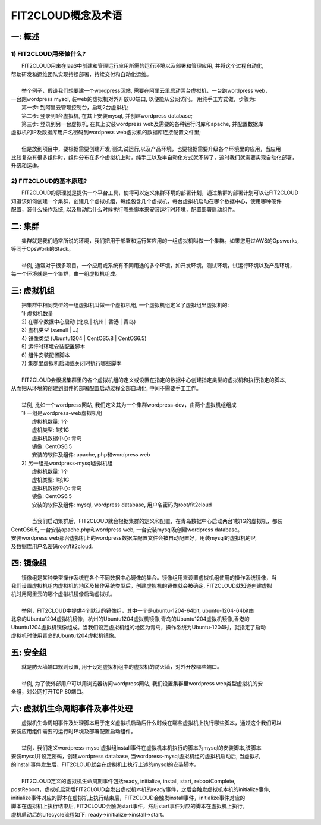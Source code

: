 FIT2CLOUD概念及术语
=====================================

一: 概述
-------------------------------------
1) FIT2CLOUD用来做什么?
^^^^^^^^^^^^^^^^^^^^^^^^^^^^^^^^^^^^^^^
|    FIT2CLOUD用来在IaaS中创建和管理运行应用所需的运行环境以及部署和管理应用, 并将这个过程自动化,
| 帮助研发和运维团队实现持续部署，持续交付和自动化运维。
|
|    举个例子，假设我们想要建一个wordpress网站, 需要在阿里云里启动两台虚拟机，一台跑wordpress web，
| 一台跑wordpress mysql, 装web的虚拟机对外开放80端口, 以便能从公网访问。 用纯手工方式做，步骤为:
|    第一步: 到阿里云管理控制台，启动2台虚拟机;
|    第二步: 登录到1台虚拟机, 在其上安装mysql, 并创建wordpress database;
|    第三步: 登录到另一台虚拟机, 在其上安装wordpress web及需要的各种运行时库和apache, 并配置数据库
| 虚拟机的IP及数据库用户名密码到wordpress web虚拟机的数据库连接配置文件里;
|
|    但是放到项目中，要根据需要创建开发,测试,试运行,以及产品环境，也要根据需要升级各个环境里的应用，当应用
| 比较复杂有很多组件时，组件分布在多个虚拟机上时，纯手工以及半自动化方式就不转了，这时我们就需要实现自动化部署，
| 升级和运维。
2) FIT2CLOUD的基本原理?
^^^^^^^^^^^^^^^^^^^^^^^^^^^^^^^^^^^^^^^
|    FIT2CLOUD的原理就是提供一个平台工具，使得可以定义集群环境的部署计划，通过集群的部署计划可以让FIT2CLOUD
| 知道该如何创建一个集群，创建几个虚拟机组，每组包含几个虚拟机，每台虚拟机启动在哪个数据中心，使用哪种硬件
| 配置，装什么操作系统, 以及启动后什么时候执行哪些脚本来安装运行时环境，配置部署启动组件。

二: 集群
-------------------------------------

|    集群就是我们通常所说的环境，我们把用于部署和运行某应用的一组虚拟机叫做一个集群。如果您用过AWS的Opsworks, 
| 等同于OpsWork的Stack。
|
|    举例, 通常对于很多项目，一个应用或系统有不同用途的多个环境，如开发环境，测试环境，试运行环境以及产品环境，
| 每一个环境就是一个集群，由一组虚拟机组成。

三: 虚拟机组
-------------------------------------

|    把集群中相同类型的一组虚拟机叫做一个虚拟机组, 一个虚拟机组定义了虚拟组里虚拟机的:
|    1) 虚拟机数量
|    2) 在哪个数据中心启动 (北京 | 杭州 | 香港 | 青岛)
|    3) 虚机类型         (xsmall | ...)
|    4) 镜像类型 (Ubuntu1204 | CentOS5.8 | CentOS6.5)
|    5) 运行时环境安装配置脚本
|    6) 组件安装配置脚本
|    7) 集群里虚拟机启动或关闭时执行哪些脚本
|
|    FIT2CLOUD会根据集群里的各个虚拟机组的定义或设置在指定的数据中心创建指定类型的虚拟机和执行指定的脚本,
| 从而把从环境的创建到组件的部署配置启动过程全部自动化, 中间不需要手工工作。  
|
|  举例, 比如一个wordpress网站, 我们定义其为一个集群wordpress-dev，由两个虚拟机组组成
|  1) 一组是wordpress-web虚拟机组
|       虚拟机数量: 1个
|       虚机类型: 1核1G
|       虚拟机数据中心: 青岛
|       镜像: CentOS6.5
|       安装的软件及组件: apache, php和wordpress web
|  2) 另一组是wordpress-mysql虚拟机组
|   虚拟机数量: 1个
|   虚机类型: 1核1G
|   虚拟机数据中心: 青岛
|   镜像: CentOS6.5
|   安装的软件及组件: mysql, wordpress database, 用户名密码为root/fit2cloud
|
|   当我们启动集群后，FIT2CLOUD就会根据集群的定义和配置，在青岛数据中心启动两台1核1G的虚拟机，都装
| CentOS6.5, 一台安装apache,php和wordpress web, 一台安装mysql及创建wordpress database。
| 安装wordpress web那台虚拟机上的wordpress数据库配置文件会被自动配置好，用装mysql的虚拟机的IP,
| 及数据库用户名密码root/fit2cloud。

四: 镜像组 
-------------------------------------

|    镜像组是某种类型操作系统在各个不同数据中心镜像的集合。镜像组用来设置虚拟机组使用的操作系统镜像，当
| 我们设置虚拟机组内虚拟机的地区及操作系统类型后，创建虚拟机的镜像就会被确定, FIT2CLOUD就知道创建虚拟
| 机时用阿里云的哪个虚拟机镜像启动虚拟机。
|
|    举例，FIT2CLOUD中提供4个默认的镜像组，其中一个是ubuntu-1204-64bit, ubuntu-1204-64bit由
| 北京的Ubuntu1204虚拟机镜像，杭州的Ubuntu1204虚拟机镜像,青岛的Ubuntu1204虚拟机镜像,香港的
| Ubuntu1204虚拟机镜像组成。当我们设定虚拟机组的地区为青岛，操作系统为Ubuntu-1204时，就指定了启动
| 虚拟机时使用青岛的Ubuntu1204虚拟机镜像。

五: 安全组
-------------------------------------

|   就是防火墙端口规则设置, 用于设定虚拟机组中的虚拟机的防火墙，对外开放哪些端口。 
|
|   举例, 为了使外部用户可以用浏览器访问wordpress网站, 我们设置集群里wordpress web类型虚拟机的安
| 全组，对公网打开TCP 80端口。 

六: 虚拟机生命周期事件及事件处理
-------------------------------------

|   虚拟机生命周期事件及处理脚本用于定义虚拟机启动后什么时候在哪些虚拟机上执行哪些脚本，通过这个我们可以
| 安装应用组件需要的运行时环境及部署配置启动组件。
|
|   举例，我们定义wordpress-mysql虚拟组install事件在虚拟机本机执行的脚本为mysql的安装脚本,该脚本
| 安装mysql并设定密码，创建wordpress database, 当wordpress-mysql虚拟机组的虚拟机启动后, 当虚拟机
| 的install事件发生后，FIT2CLOUD就会在虚拟机上执行上述的mysql的安装脚本。
|
|   FIT2CLOUD定义的虚拟机生命周期事件包括ready, initialize, install, start, rebootComplete,
| postReboot，虚拟机启动后FIT2CLOUD会发出虚拟机本机的ready事件，之后会触发虚拟机本机的initialize事件,
| initialize事件对应的脚本在虚拟机上执行结束后，FIT2CLOUD会触发install事件，initialize事件对应的
| 脚本在虚拟机上执行结束后, FIT2CLOUD会触发start事件，然后start事件对应的脚本在虚拟机上执行。
| 虚机启动后的Lifecycle流程如下: ready->initialize->install->start。
